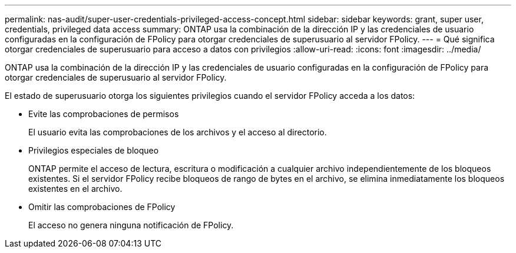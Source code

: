 ---
permalink: nas-audit/super-user-credentials-privileged-access-concept.html 
sidebar: sidebar 
keywords: grant, super user, credentials, privileged data access 
summary: ONTAP usa la combinación de la dirección IP y las credenciales de usuario configuradas en la configuración de FPolicy para otorgar credenciales de superusuario al servidor FPolicy. 
---
= Qué significa otorgar credenciales de superusuario para acceso a datos con privilegios
:allow-uri-read: 
:icons: font
:imagesdir: ../media/


[role="lead"]
ONTAP usa la combinación de la dirección IP y las credenciales de usuario configuradas en la configuración de FPolicy para otorgar credenciales de superusuario al servidor FPolicy.

El estado de superusuario otorga los siguientes privilegios cuando el servidor FPolicy acceda a los datos:

* Evite las comprobaciones de permisos
+
El usuario evita las comprobaciones de los archivos y el acceso al directorio.

* Privilegios especiales de bloqueo
+
ONTAP permite el acceso de lectura, escritura o modificación a cualquier archivo independientemente de los bloqueos existentes. Si el servidor FPolicy recibe bloqueos de rango de bytes en el archivo, se elimina inmediatamente los bloqueos existentes en el archivo.

* Omitir las comprobaciones de FPolicy
+
El acceso no genera ninguna notificación de FPolicy.


